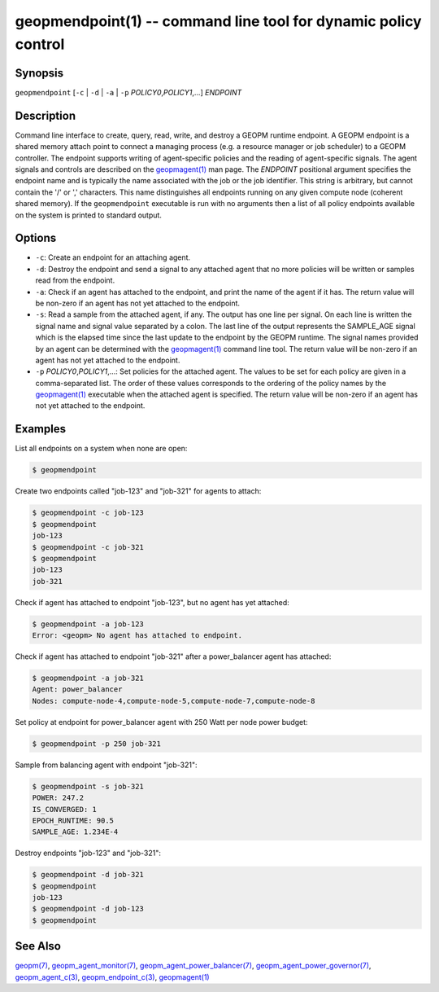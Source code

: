 .. role:: raw-html-m2r(raw)
   :format: html


geopmendpoint(1) -- command line tool for dynamic policy control
================================================================






Synopsis
--------

``geopmendpoint`` [\ ``-c`` | ``-d`` | ``-a`` | ``-p`` *POLICY0*\ ,\ *POLICY1*\ ,...] *ENDPOINT*

Description
-----------

Command line interface to create, query, read, write, and destroy a
GEOPM runtime endpoint.  A GEOPM endpoint is a shared memory attach
point to connect a managing process (e.g. a resource manager or job
scheduler) to a GEOPM controller.  The endpoint supports writing of
agent-specific policies and the reading of agent-specific signals.
The agent signals and controls are described on the `geopmagent(1) <geopmagent.1.html>`_
man page.  The *ENDPOINT* positional argument specifies the endpoint
name and is typically the name associated with the job or the job
identifier.  This string is arbitrary, but cannot contain the '/' or
',' characters.  This name distinguishes all endpoints running on any
given compute node (coherent shared memory).  If the ``geopmendpoint``
executable is run with no arguments then a list of all policy
endpoints available on the system is printed to standard output.

Options
-------


* 
  ``-c``\ :
  Create an endpoint for an attaching agent.

* 
  ``-d``\ :
  Destroy the endpoint and send a signal to any attached agent that
  no more policies will be written or samples read from the
  endpoint.

* 
  ``-a``\ :
  Check if an agent has attached to the endpoint, and print the name
  of the agent if it has.  The return value will be non-zero if an
  agent has not yet attached to the endpoint.

* 
  ``-s``\ :
  Read a sample from the attached agent, if any.  The output has one
  line per signal.  On each line is written the signal name and
  signal value separated by a colon.  The last line of the output
  represents the SAMPLE_AGE signal which is the elapsed time since
  the last update to the endpoint by the GEOPM runtime.  The signal
  names provided by an agent can be determined with the
  `geopmagent(1) <geopmagent.1.html>`_ command line tool.  The return value will be
  non-zero if an agent has not yet attached to the endpoint.

* 
  ``-p`` *POLICY0*\ ,\ *POLICY1*\ ,...:
  Set policies for the attached agent.  The values to be set for
  each policy are given in a comma-separated list.  The order of
  these values corresponds to the ordering of the policy names by
  the `geopmagent(1) <geopmagent.1.html>`_ executable when the attached agent is
  specified.  The return value will be non-zero if an agent has not
  yet attached to the endpoint.

Examples
--------

List all endpoints on a system when none are open:

.. code-block::

   $ geopmendpoint


Create two endpoints called "job-123" and "job-321" for agents to
attach:

.. code-block::

   $ geopmendpoint -c job-123
   $ geopmendpoint
   job-123
   $ geopmendpoint -c job-321
   $ geopmendpoint
   job-123
   job-321


Check if agent has attached to endpoint "job-123", but no agent has
yet attached:

.. code-block::

   $ geopmendpoint -a job-123
   Error: <geopm> No agent has attached to endpoint.


Check if agent has attached to endpoint "job-321" after a
power_balancer agent has attached:

.. code-block::

   $ geopmendpoint -a job-321
   Agent: power_balancer
   Nodes: compute-node-4,compute-node-5,compute-node-7,compute-node-8


Set policy at endpoint for power_balancer agent with 250 Watt per
node power budget:

.. code-block::

   $ geopmendpoint -p 250 job-321


Sample from balancing agent with endpoint "job-321":

.. code-block::

   $ geopmendpoint -s job-321
   POWER: 247.2
   IS_CONVERGED: 1
   EPOCH_RUNTIME: 90.5
   SAMPLE_AGE: 1.234E-4


Destroy endpoints "job-123" and "job-321":

.. code-block::

   $ geopmendpoint -d job-321
   $ geopmendpoint
   job-123
   $ geopmendpoint -d job-123
   $ geopmendpoint



See Also
--------

`geopm(7) <geopm.7.html>`_\ ,
`geopm_agent_monitor(7) <geopm_agent_monitor.7.html>`_\ ,
`geopm_agent_power_balancer(7) <geopm_agent_power_balancer.7.html>`_\ ,
`geopm_agent_power_governor(7) <geopm_agent_power_governor.7.html>`_\ ,
`geopm_agent_c(3) <geopm_agent_c.3.html>`_\ ,
`geopm_endpoint_c(3) <geopm_endpoint_c.3.html>`_\ ,
`geopmagent(1) <geopmagent.1.html>`_
